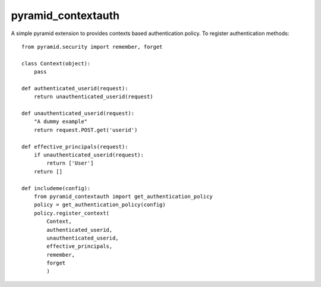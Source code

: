 pyramid_contextauth
###################

A simple pyramid extension to provides contexts based authentication policy.
To register authentication methods::

    from pyramid.security import remember, forget

    class Context(object):
        pass

    def authenticated_userid(request):
        return unauthenticated_userid(request)

    def unauthenticated_userid(request):
        "A dummy example"
        return request.POST.get('userid')

    def effective_principals(request):
        if unauthenticated_userid(request):
            return ['User']
        return []

    def includeme(config):
        from pyramid_contextauth import get_authentication_policy
        policy = get_authentication_policy(config)
        policy.register_context(
            Context,
            authenticated_userid,
            unauthenticated_userid,
            effective_principals,
            remember,
            forget
            )
